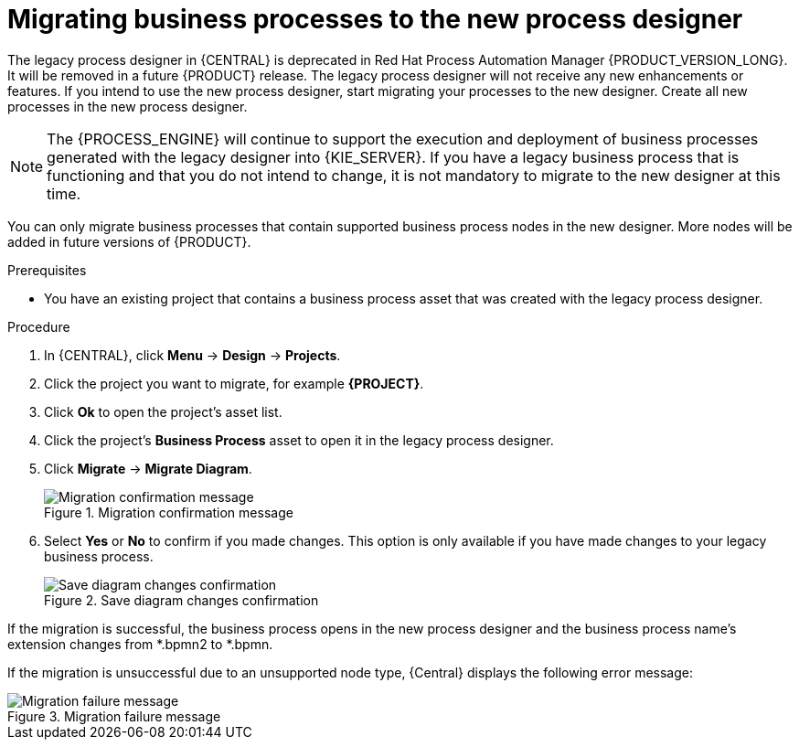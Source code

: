 [id='migrating-from-legacy-designer-proc']

= Migrating business processes to the new process designer

The legacy process designer in {CENTRAL} is deprecated in Red Hat Process Automation Manager {PRODUCT_VERSION_LONG}. It will be removed in a future {PRODUCT} release. The legacy process designer will not receive any new enhancements or features. If you intend to use the new process designer, start migrating your processes to the new designer. Create all new processes in the new process designer.

[NOTE]
====
The {PROCESS_ENGINE} will continue to support the execution and deployment of business processes generated with the legacy designer into {KIE_SERVER}. If you have a legacy business process that is functioning and that you do not intend to change, it is not mandatory to migrate to the new designer at this time.
====

You can only migrate business processes that contain supported business process nodes in the new designer. More nodes will be added in future versions of {PRODUCT}.

.Prerequisites
* You have an existing project that contains a business process asset that was created with the legacy process designer.

.Procedure
. In {CENTRAL}, click *Menu* -> *Design* -> *Projects*.
. Click the project you want to migrate, for example *{PROJECT}*.
. Click *Ok* to open the project's asset list.
. Click the project's *Business Process* asset to open it in the legacy process designer.
. Click *Migrate* -> *Migrate Diagram*.
+
.Migration confirmation message
image::project-data/migrate-message.png[Migration confirmation message]
. Select *Yes* or *No* to confirm if you made changes. This option is only available if you have made changes to your legacy business process.
+
.Save diagram changes confirmation
image::project-data/save-changes-migration.png[Save diagram changes confirmation]

If the migration is successful, the business process opens in the new process designer and the business process name's extension changes from *.bpmn2 to *.bpmn.

If the migration is unsuccessful due to an unsupported node type, {Central} displays the following error message:

.Migration failure message
image::project-data/migrate-fail.png[Migration failure message]

